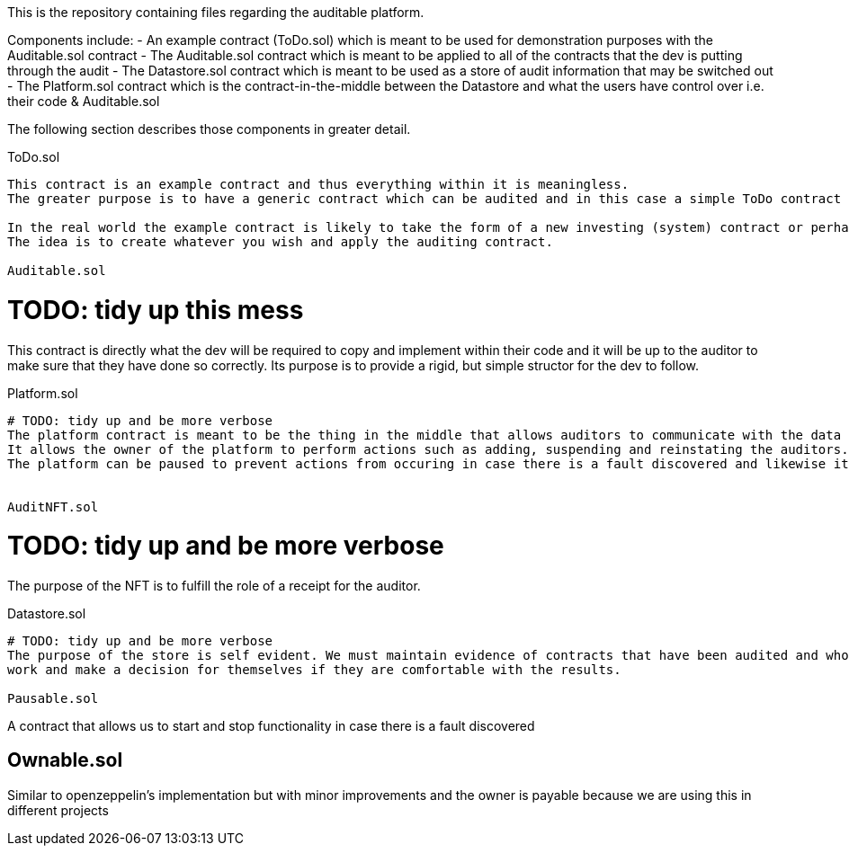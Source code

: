 This is the repository containing files regarding the auditable platform.

Components include:
	- An example contract (ToDo.sol) which is meant to be used for demonstration purposes with the Auditable.sol contract
	- The Auditable.sol contract which is meant to be applied to all of the contracts that the dev is putting through the audit
	- The Datastore.sol contract which is meant to be used as a store of audit information that may be switched out
	- The Platform.sol contract which is the contract-in-the-middle between the Datastore and what the users have control over i.e. their code & Auditable.sol

The following section describes those components in greater detail.

ToDo.sol
----------

This contract is an example contract and thus everything within it is meaningless. 
The greater purpose is to have a generic contract which can be audited and in this case a simple ToDo contract has been created to demonstrate how the Auditable contract is meant to be applied and used.

In the real world the example contract is likely to take the form of a new investing (system) contract or perhaps a collectible etc.
The idea is to create whatever you wish and apply the auditing contract.

Auditable.sol
----------

# TODO: tidy up this mess
This contract is directly what the dev will be required to copy and implement within their code and it will be up to the auditor to make sure that they have done so correctly.
Its purpose is to provide a rigid, but simple structor for the dev to follow.

Platform.sol
----------

# TODO: tidy up and be more verbose
The platform contract is meant to be the thing in the middle that allows auditors to communicate with the data store albeit it via a limited fashion.
It allows the owner of the platform to perform actions such as adding, suspending and reinstating the auditors.
The platform can be paused to prevent actions from occuring in case there is a fault discovered and likewise it can pause the datastore (and unpause them both).


AuditNFT.sol
----------

# TODO: tidy up and be more verbose
The purpose of the NFT is to fulfill the role of a receipt for the auditor.

Datastore.sol
----------

# TODO: tidy up and be more verbose
The purpose of the store is self evident. We must maintain evidence of contracts that have been audited and who has audited them to allow anyone to view that
work and make a decision for themselves if they are comfortable with the results.

Pausable.sol
----------

A contract that allows us to start and stop functionality in case there is a fault discovered

Ownable.sol
----------

Similar to openzeppelin's implementation but with minor improvements and the owner is payable because we are using this in different projects













